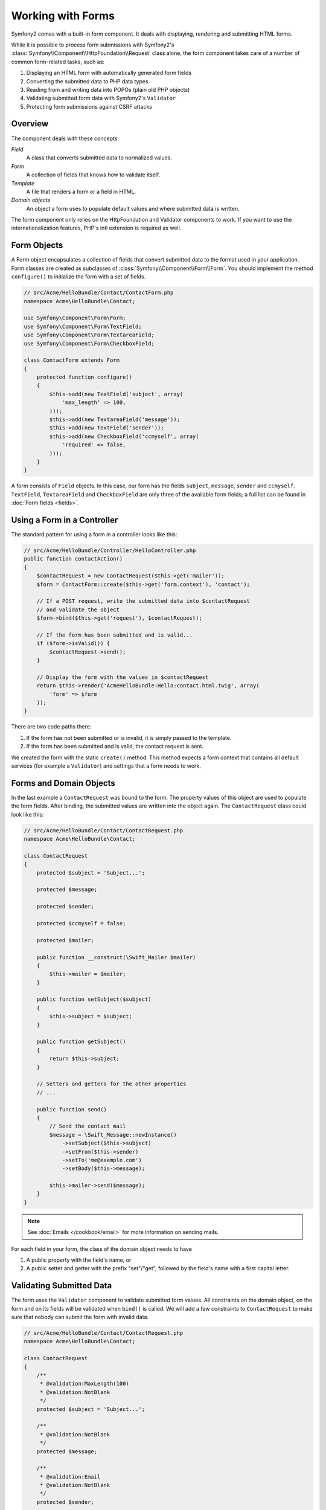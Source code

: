 .. index::
   single: Forms

Working with Forms
==================

Symfony2 comes with a built-in form component. It deals with displaying,
rendering and submitting HTML forms.

While it is possible to process form submissions with Symfony2's 
:class:`Symfony\\Component\\HttpFoundation\\Request` class alone, the form 
component takes care of a number of common form-related tasks, such as:

1. Displaying an HTML form with automatically generated form fields
2. Converting the submitted data to PHP data types
3. Reading from and writing data into POPOs (plain old PHP objects)
4. Validating submitted form data with Symfony2's ``Validator``
5. Protecting form submissions against CSRF attacks

Overview
--------

The component deals with these concepts:

*Field*
  A class that converts submitted data to normalized values.

*Form*
  A collection of fields that knows how to validate itself.

*Template*
  A file that renders a form or a field in HTML.

*Domain objects*
  An object a form uses to populate default values and where submitted
  data is written.

The form component only relies on the HttpFoundation and Validator
components to work. If you want to use the internationalization features,
PHP's intl extension is required as well.

Form Objects
------------

A Form object encapsulates a collection of fields that convert submitted
data to the format used in your application. Form classes are created as
subclasses of :class:`Symfony\\Component\\Form\\Form`. You should implement the
method ``configure()`` to initialize the form with a set of fields.

.. code-block:: php

    // src/Acme/HelloBundle/Contact/ContactForm.php
    namespace Acme\HelloBundle\Contact;

    use Symfony\Component\Form\Form;
    use Symfony\Component\Form\TextField;
    use Symfony\Component\Form\TextareaField;
    use Symfony\Component\Form\CheckboxField;
    
    class ContactForm extends Form
    {
        protected function configure()
        {
            $this->add(new TextField('subject', array(
                'max_length' => 100,
            )));
            $this->add(new TextareaField('message'));
            $this->add(new TextField('sender'));
            $this->add(new CheckboxField('ccmyself', array(
                'required' => false,
            )));
        }
    }

A form consists of ``Field`` objects. In this case, our form has the fields
``subject``, ``message``, ``sender`` and ``ccmyself``. ``TextField``,
``TextareaField`` and ``CheckboxField`` are only three of the
available form fields; a full list can be found in :doc:`Form fields
<fields>`.

Using a Form in a Controller
----------------------------

The standard pattern for using a form in a controller looks like this:

.. code-block:: php

    // src/Acme/HelloBundle/Controller/HelloController.php
    public function contactAction()
    {
        $contactRequest = new ContactRequest($this->get('mailer'));
        $form = ContactForm::create($this->get('form.context'), 'contact');
        
        // If a POST request, write the submitted data into $contactRequest
        // and validate the object
        $form->bind($this->get('request'), $contactRequest);
        
        // If the form has been submitted and is valid...
        if ($form->isValid()) {
            $contactRequest->send();
        }

        // Display the form with the values in $contactRequest
        return $this->render('AcmeHelloBundle:Hello:contact.html.twig', array(
            'form' => $form
        ));
    }
   
There are two code paths there:

1. If the form has not been submitted or is invalid, it is simply passed to
   the template.
2. If the form has been submitted and is valid, the contact request is sent.

We created the form with the static ``create()`` method. This method expects
a form context that contains all default services (for example a ``Validator``)
and settings that a form needs to work.

.. note:

    If you don't use Symfony2 or its service container, don't worry. You can
    easily create a ``FormContext`` and a ``Request`` manually:
    
    .. code-block:: php
    
        use Symfony\Component\Form\FormContext;
        use Symfony\Component\HttpFoundation\Request;
        
        $context = FormContext::buildDefault();
        $request = Request::createFromGlobals();

Forms and Domain Objects
------------------------

In the last example a ``ContactRequest`` was bound to the form. The property
values of this object are used to populate the form fields. After binding,
the submitted values are written into the object again. The ``ContactRequest``
class could look like this:

.. code-block:: php

    // src/Acme/HelloBundle/Contact/ContactRequest.php
    namespace Acme\HelloBundle\Contact;

    class ContactRequest
    {
        protected $subject = 'Subject...';
        
        protected $message;
        
        protected $sender;
        
        protected $ccmyself = false;
        
        protected $mailer;
        
        public function __construct(\Swift_Mailer $mailer)
        {
            $this->mailer = $mailer;
        }
        
        public function setSubject($subject)
        {
            $this->subject = $subject;
        }
        
        public function getSubject()
        {
            return $this->subject;
        }
        
        // Setters and getters for the other properties
        // ...
        
        public function send()
        {
            // Send the contact mail
            $message = \Swift_Message::newInstance()
                ->setSubject($this->subject)
                ->setFrom($this->sender)
                ->setTo('me@example.com')
                ->setBody($this->message);
                
            $this->mailer->send($message);
        }
    }
    
.. note::

    See :doc:`Emails </cookbook/email>` for more information on sending mails.

For each field in your form, the class of the domain object needs to have

1. A public property with the field's name, or
2. A public setter and getter with the prefix "set"/"get", followed by the
   field's name with a first capital letter.
   
Validating Submitted Data
-------------------------

The form uses the ``Validator`` component to validate submitted form values.
All constraints on the domain object, on the form and on its fields will be 
validated when ``bind()`` is called. We will add a few constraints to
``ContactRequest`` to make sure that nobody can submit the form with invalid
data.

.. code-block:: php

    // src/Acme/HelloBundle/Contact/ContactRequest.php
    namespace Acme\HelloBundle\Contact;

    class ContactRequest
    {
        /**
         * @validation:MaxLength(100)
         * @validation:NotBlank
         */
        protected $subject = 'Subject...';
        
        /**
         * @validation:NotBlank
         */
        protected $message;
        
        /**
         * @validation:Email
         * @validation:NotBlank
         */
        protected $sender;
        
        /**
         * @validation:Type("boolean")
         */
        protected $ccmyself = false;
        
        // Other code...
    }

If any constraint fails, the error is displayed next to the corresponding
form field. You can learn more about constraints in :ref:`validation-constraints`.

Creating Form Fields Automatically
----------------------------------

If you use Doctrine2 or Symfony's ``Validator``, Symfony already knows quite
a lot about your domain classes. It knows which data type is used to persist
a property in the database, what validation constraints the property has etc.
The Form component can use this information to "guess" which field type should
be created with which settings.

To use this feature, a form needs to know the class of the related domain
object. You can set this class within the ``configure()`` method of the form
by using ``setDataClass()`` and passing the fully qualified class name as
a string. Calling ``add()`` with only the name of the property will then
automatically create the best-matching field. 

.. code-block:: php

    // src/Acme/HelloBundle/Contact/ContactForm.php
    class ContactForm extends Form
    {
        protected function configure()
        {
            $this->setDataClass('Acme\\HelloBundle\\Contact\\ContactRequest');
            $this->add('subject');  // TextField with max_length=100 because
                                    // of the @MaxLength constraint
            $this->add('message');  // TextField
            $this->add('sender');   // EmailField because of the @Email constraint
            $this->add('ccmyself'); // CheckboxField because of @Type("boolean")
        }
    }

These field guesses are obviously not always right. For the property ``message``
Symfony created a ``TextField``, it couldn't know from the validation constraints
that you wanted a ``TextareaField`` instead. So you have to create this field
manually. You can also tweak the options of the generated fields by passing
them in the second parameter. We will add a ``max_length`` option to the
``sender`` field to limit its length.

.. code-block:: php

    // src/Acme/HelloBundle/Contact/ContactForm.php
    class ContactForm extends Form
    {
        protected function configure()
        {
            $this->setDataClass('Acme\\HelloBundle\\Contact\\ContactRequest');
            $this->add('subject'); 
            $this->add(new TextareaField('message'));
            $this->add('sender', array('max_length' => 50));
            $this->add('ccmyself');
        }
    }
    
Generating form fields automatically helps you to increase your development
speed and reduces code duplication. You can store information about class 
properties once and let Symfony2 do the other work for you.

Rendering Forms as HTML
-----------------------

In the controller we passed the form to the template in the ``form`` variable.
In the template we can use the ``form_field`` helper to output a raw prototype
of the form.

.. code-block:: html+jinja

    # src/Acme/HelloBundle/Resources/views/Hello/contact.html.twig
    {% extends 'AcmeHelloBundle::layout.html.twig' %}

    {% block content %}
    <form action="#" method="post">
        {{ form_field(form) }}
        
        <input type="submit" value="Send!" />
    </form>
    {% endblock %}
    
Customizing the HTML Output
---------------------------

In most applications you will want to customize the HTML of the form. You
can do so by using the other built-in form rendering helpers.

.. code-block:: html+jinja

    # src/Acme/HelloBundle/Resources/views/Hello/contact.html.twig
    {% extends 'AcmeHelloBundle::layout.html.twig' %}

    {% block content %}
    <form action="#" method="post" {{ form_enctype(form) }}>
        {{ form_errors(form) }}
        
        {% for field in form %}
            {% if not field.ishidden %}
            <div>
                {{ form_errors(field) }}
                {{ form_label(field) }}
                {{ form_field(field) }}
            </div>
            {% endif %}
        {% endfor %}

        {{ form_hidden(form) }}
        <input type="submit" />
    </form>
    {% endblock %}
    
Symfony2 comes with the following helpers:

*``form_enctype``*
  Outputs the ``enctype`` attribute of the form tag. Required for file uploads.

*``form_errors``*
  Outputs the a ``<ul>`` tag with errors of a field or a form.

*``form_label``*
  Outputs the ``<label>`` tag of a field.

*``form_field``*
  Outputs HTML of a field or a form.

*``form_hidden``*
  Outputs all hidden fields of a form.

Form rendering is covered in detail in :doc:`Forms in Templates <view>`.

Congratulations! You just created your first fully-functional form with
Symfony2.

Learn more from the Cookbook
----------------------------

* :doc:`/cookbook/email`
* :doc:`/cookbook/gmail`
* :doc:`/cookbook/templating/PHP`
